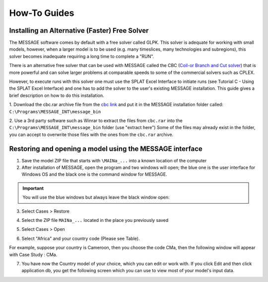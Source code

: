 .. role:: inputcell
    :class: inputcell
.. role:: interfacecell
    :class: interfacecell
.. role:: button
    :class: button

How-To Guides
=============

.. _install_solver:

Installing an Alternative (Faster) Free Solver
----------------------------------------------

The MESSAGE software comes by default with a free solver called GLPK. This solver is adequate for working with small models, however, when a larger model is to be used (e.g. many timeslices, many technologies and subregions), this solver becomes inadequate requiring a long time to complete a "RUN".

There is an alternative free solver that can be used with MESSAGE called the CBC (`Coil-or Branch and Cut solver`_) that is more powerful and can solve larger problems at comparable speeds to some of the commercial solvers such as CPLEX.

However, to execute runs with this solver one must use the SPLAT Excel Interface to initiate runs (see Tutorial C - Using the SPLAT Excel Interface) and one has to add the solver to the user's existing MESSAGE installation. This guide gives a brief description on how to do this installation.

1. Download the cbc.rar archive file from the `cbc link`_ and put it in the MESSAGE installation folder called:
``C:\Programs\MESSAGE_INT\message_bin``

.. _cbc link: https://irena.sharepoint.com/:u:/r/sites/EPS/PTG%20Tools%20and%20Data/SPLAT%20kit/Software/AlternativeSolver/cbc_files.rar?csf=1&web=1&e=QPdmhj

.. _Coil-or Branch and Cut solver: https://github.com/coin-or/Cbc

.. image:: how_to_1.png


2. Use a 3rd party software such as Winrar to extract the files from ``cbc.rar`` into the ``C:\Programs\MESSAGE_INT\message_bin`` folder (use "extract here")
Some of the files may already exist in the folder, you can accept to overwrite those files with the ones from the ``cbc.rar`` archive.


.. _using_message:

Restoring and opening a model using the MESSAGE interface
----------------------------------------------------------

1. Save the model ZIP file that starts with ``\MAINa_...`` into a known location of the computer

2. After installation of MESSAGE, open the program and two windows will open; the blue one is the user interface for Windows OS and the black one is the command window for MESSAGE.

.. important::

    You will use the blue windows but always leave the black window open:

.. image:: how_to_using_message_1.png

.. image:: how_to_using_message_2.png

3. Select :button:`Cases` > :button:`Restore`

.. image:: how_to_using_message_3.png

4. Select the ZIP file ``MAINa_...`` located in the place you previously saved

.. image:: how_to_using_message_4.png

5. Select :button:`Cases` > :button:`Open`

.. image:: how_to_using_message_5.png

.. image:: how_to_using_message_6.png

6. Select "Africa" and your country code (Please see Table).

.. image:: how_to_using_message_9.png

For example, suppose your country is Cameroon, then you choose the code CMa, then the following window will appear with Case Study : CMa.

.. image:: how_to_using_message_7.png

.. image:: how_to_using_message_8.png

7. You have now the Country model of your choice, which you can edit or work with. If you click :button:`Edit` and then click :button:`application db`, you get the following screen which you can use to view most of your model's input data.

.. image:: how_to_using_message_10.png
